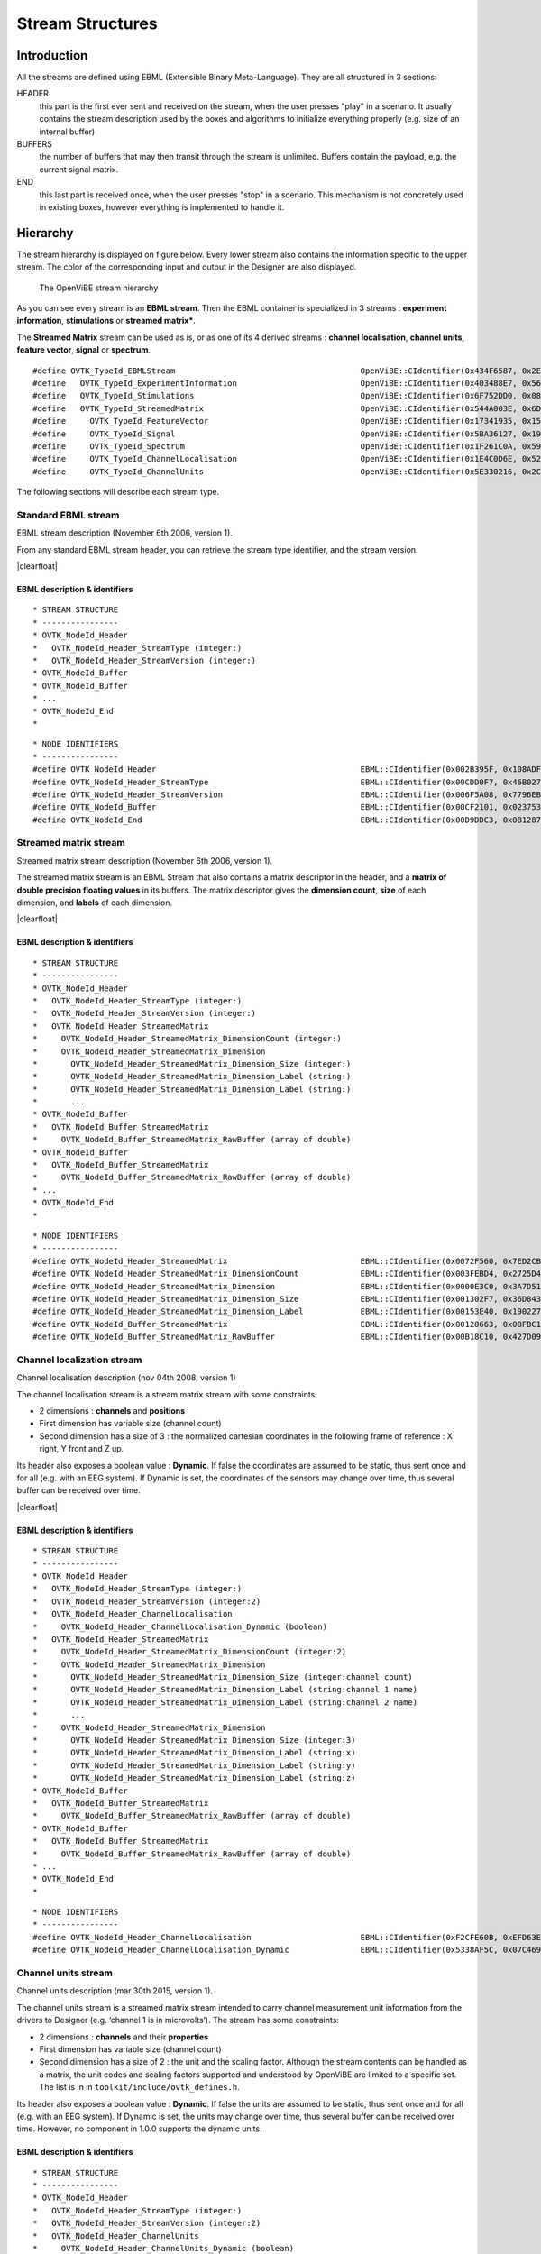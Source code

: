 .. |clearfloat|  raw:: html

    <div style="clear:both"></div>

Stream Structures
=================

Introduction
------------

All the streams are defined using EBML (Extensible Binary Meta-Language). They are all structured in 3 sections:

HEADER
  this part is the first ever sent and received on the stream, when the user presses "play" in a scenario. It usually contains the stream description used by the boxes and algorithms to initialize everything properly (e.g. size of an internal buffer)

BUFFERS
  the number of buffers that may then transit through the stream is unlimited. Buffers contain the payload, e.g. the current signal matrix.

END
  this last part is received once, when the user presses "stop" in a scenario. This mechanism is not concretely used in existing boxes, however everything is implemented to handle it.

Hierarchy
---------

The stream hierarchy is displayed on figure below. Every lower stream also
contains the information specific to the upper stream. The color of the
corresponding input and output in the Designer are also displayed.

.. figure:: images/streams.png
   :alt: The OpenViBE stream hierarchy

   The OpenViBE stream hierarchy

As you can see every stream is an **EBML stream**. Then the EBML container is
specialized in 3 streams : **experiment information**, **stimulations** or
**streamed matrix***.

The **Streamed Matrix** stream can be used as is, or as one of its 4 derived
streams : **channel localisation**, **channel units**, **feature vector**,
**signal** or **spectrum**.

::

   #define OVTK_TypeId_EBMLStream                              		OpenViBE::CIdentifier(0x434F6587, 0x2EFD2B7E)
   #define   OVTK_TypeId_ExperimentInformation                 		OpenViBE::CIdentifier(0x403488E7, 0x565D70B6)
   #define   OVTK_TypeId_Stimulations                          		OpenViBE::CIdentifier(0x6F752DD0, 0x082A321E)
   #define   OVTK_TypeId_StreamedMatrix                        		OpenViBE::CIdentifier(0x544A003E, 0x6DCBA5F6)
   #define     OVTK_TypeId_FeatureVector                       		OpenViBE::CIdentifier(0x17341935, 0x152FF448)
   #define     OVTK_TypeId_Signal                              		OpenViBE::CIdentifier(0x5BA36127, 0x195FEAE1)
   #define     OVTK_TypeId_Spectrum                            		OpenViBE::CIdentifier(0x1F261C0A, 0x593BF6BD)
   #define     OVTK_TypeId_ChannelLocalisation                 		OpenViBE::CIdentifier(0x1E4C0D6E, 0x5204EEB2)
   #define     OVTK_TypeId_ChannelUnits                        		OpenViBE::CIdentifier(0x5E330216, 0x2C09724C)


The following sections will describe each stream type.

.. _Doc_Streams_EBML:

Standard EBML stream
~~~~~~~~~~~~~~~~~~~~

.. image:: images/ebml-stream-card.png
   :align: left

EBML stream description (November 6th 2006, version 1).

From any standard EBML stream header, you can retrieve the stream type identifier, and the stream version.

|clearfloat|

EBML description & identifiers
^^^^^^^^^^^^^^^^^^^^^^^^^^^^^^

::

   * STREAM STRUCTURE
   * ----------------
   * OVTK_NodeId_Header
   *   OVTK_NodeId_Header_StreamType (integer:)
   *   OVTK_NodeId_Header_StreamVersion (integer:)
   * OVTK_NodeId_Buffer
   * OVTK_NodeId_Buffer
   * ...
   * OVTK_NodeId_End
   *

::

   * NODE IDENTIFIERS
   * ----------------
   #define OVTK_NodeId_Header                                           EBML::CIdentifier(0x002B395F, 0x108ADFAE)
   #define OVTK_NodeId_Header_StreamType                                EBML::CIdentifier(0x00CDD0F7, 0x46B0278D)
   #define OVTK_NodeId_Header_StreamVersion                             EBML::CIdentifier(0x006F5A08, 0x7796EBC5)
   #define OVTK_NodeId_Buffer                                           EBML::CIdentifier(0x00CF2101, 0x02375310)
   #define OVTK_NodeId_End                                              EBML::CIdentifier(0x00D9DDC3, 0x0B12873A)

.. _Doc_Streams_StreamedMatrix:

Streamed matrix stream
~~~~~~~~~~~~~~~~~~~~~~

.. image:: images/sm-stream-card.png
   :align: left

Streamed matrix stream description (November 6th 2006, version 1).

The streamed matrix stream is an EBML Stream that also contains a matrix
descriptor in the header, and a **matrix of double precision floating values**
in its buffers. The matrix descriptor gives the **dimension count**, **size**
of each dimension, and **labels** of each dimension.

|clearfloat|

EBML description & identifiers
^^^^^^^^^^^^^^^^^^^^^^^^^^^^^^

::

   * STREAM STRUCTURE
   * ----------------
   * OVTK_NodeId_Header
   *   OVTK_NodeId_Header_StreamType (integer:)
   *   OVTK_NodeId_Header_StreamVersion (integer:)
   *   OVTK_NodeId_Header_StreamedMatrix
   *     OVTK_NodeId_Header_StreamedMatrix_DimensionCount (integer:)
   *     OVTK_NodeId_Header_StreamedMatrix_Dimension
   *       OVTK_NodeId_Header_StreamedMatrix_Dimension_Size (integer:)
   *       OVTK_NodeId_Header_StreamedMatrix_Dimension_Label (string:)
   *       OVTK_NodeId_Header_StreamedMatrix_Dimension_Label (string:)
   *       ...
   * OVTK_NodeId_Buffer
   *   OVTK_NodeId_Buffer_StreamedMatrix
   *     OVTK_NodeId_Buffer_StreamedMatrix_RawBuffer (array of double)
   * OVTK_NodeId_Buffer
   *   OVTK_NodeId_Buffer_StreamedMatrix
   *     OVTK_NodeId_Buffer_StreamedMatrix_RawBuffer (array of double)
   * ...
   * OVTK_NodeId_End
   *

::

   * NODE IDENTIFIERS
   * ----------------
   #define OVTK_NodeId_Header_StreamedMatrix                            EBML::CIdentifier(0x0072F560, 0x7ED2CBED)
   #define OVTK_NodeId_Header_StreamedMatrix_DimensionCount             EBML::CIdentifier(0x003FEBD4, 0x2725D428)
   #define OVTK_NodeId_Header_StreamedMatrix_Dimension                  EBML::CIdentifier(0x0000E3C0, 0x3A7D5141)
   #define OVTK_NodeId_Header_StreamedMatrix_Dimension_Size             EBML::CIdentifier(0x001302F7, 0x36D8438A)
   #define OVTK_NodeId_Header_StreamedMatrix_Dimension_Label            EBML::CIdentifier(0x00153E40, 0x190227E0)
   #define OVTK_NodeId_Buffer_StreamedMatrix                            EBML::CIdentifier(0x00120663, 0x08FBC165)
   #define OVTK_NodeId_Buffer_StreamedMatrix_RawBuffer                  EBML::CIdentifier(0x00B18C10, 0x427D098C)

.. _Doc_Streams_ChannelLocalization:

Channel localization stream
~~~~~~~~~~~~~~~~~~~~~~~~~~~


.. image:: images/chanloc-stream-card.png
   :align: left


Channel localisation description (nov 04th 2008, version 1)

The channel localisation stream is a stream matrix stream with some
constraints:

- 2 dimensions : **channels** and **positions**

- First dimension has variable size (channel count)

- Second dimension has a size of 3 : the normalized cartesian coordinates in
  the following frame of reference : X right, Y front and Z up.

Its header also exposes a boolean value : **Dynamic**. If false the coordinates
are assumed to be static, thus sent once and for all (e.g. with an EEG system).
If Dynamic is set, the coordinates of the sensors may change over time, thus
several buffer can be received over time.

|clearfloat|

EBML description & identifiers
^^^^^^^^^^^^^^^^^^^^^^^^^^^^^^

::

   * STREAM STRUCTURE
   * ----------------
   * OVTK_NodeId_Header
   *   OVTK_NodeId_Header_StreamType (integer:)
   *   OVTK_NodeId_Header_StreamVersion (integer:2)
   *   OVTK_NodeId_Header_ChannelLocalisation
   *     OVTK_NodeId_Header_ChannelLocalisation_Dynamic (boolean)
   *   OVTK_NodeId_Header_StreamedMatrix
   *     OVTK_NodeId_Header_StreamedMatrix_DimensionCount (integer:2)
   *     OVTK_NodeId_Header_StreamedMatrix_Dimension
   *       OVTK_NodeId_Header_StreamedMatrix_Dimension_Size (integer:channel count)
   *       OVTK_NodeId_Header_StreamedMatrix_Dimension_Label (string:channel 1 name)
   *       OVTK_NodeId_Header_StreamedMatrix_Dimension_Label (string:channel 2 name)
   *       ...
   *     OVTK_NodeId_Header_StreamedMatrix_Dimension
   *       OVTK_NodeId_Header_StreamedMatrix_Dimension_Size (integer:3)
   *       OVTK_NodeId_Header_StreamedMatrix_Dimension_Label (string:x)
   *       OVTK_NodeId_Header_StreamedMatrix_Dimension_Label (string:y)
   *       OVTK_NodeId_Header_StreamedMatrix_Dimension_Label (string:z)
   * OVTK_NodeId_Buffer
   *   OVTK_NodeId_Buffer_StreamedMatrix
   *     OVTK_NodeId_Buffer_StreamedMatrix_RawBuffer (array of double)
   * OVTK_NodeId_Buffer
   *   OVTK_NodeId_Buffer_StreamedMatrix
   *     OVTK_NodeId_Buffer_StreamedMatrix_RawBuffer (array of double)
   * ...
   * OVTK_NodeId_End
   *

::

   * NODE IDENTIFIERS
   * ----------------
   #define OVTK_NodeId_Header_ChannelLocalisation                       EBML::CIdentifier(0xF2CFE60B, 0xEFD63E3B)
   #define OVTK_NodeId_Header_ChannelLocalisation_Dynamic               EBML::CIdentifier(0x5338AF5C, 0x07C469C3)

.. _Doc_Streams_ChannelUnits:

Channel units stream
~~~~~~~~~~~~~~~~~~~~

Channel units description (mar 30th 2015, version 1).

The channel units stream is a streamed matrix stream intended to carry channel
measurement unit information from the drivers to Designer (e.g. ‘channel 1 is
in microvolts’). The stream has some constraints:

- 2 dimensions : **channels** and their **properties**

- First dimension has variable size (channel count)

- Second dimension has a size of 2 : the unit and the scaling factor.  Although
  the stream contents can be handled as a matrix, the unit codes and scaling
  factors supported and understood by OpenViBE are limited to a specific set.
  The list is in in ``toolkit/include/ovtk_defines.h``.

Its header also exposes a boolean value : **Dynamic**. If false the units are assumed to be static, thus sent once and for all (e.g. with an EEG system). If Dynamic is set, the units may change over time, thus several buffer can be received over time. However, no component in 1.0.0 supports the dynamic units.

EBML description & identifiers
^^^^^^^^^^^^^^^^^^^^^^^^^^^^^^

::

   * STREAM STRUCTURE
   * ----------------
   * OVTK_NodeId_Header
   *   OVTK_NodeId_Header_StreamType (integer:)
   *   OVTK_NodeId_Header_StreamVersion (integer:2)
   *   OVTK_NodeId_Header_ChannelUnits
   *     OVTK_NodeId_Header_ChannelUnits_Dynamic (boolean)
   *   OVTK_NodeId_Header_StreamedMatrix
   *     OVTK_NodeId_Header_StreamedMatrix_DimensionCount (integer:2)
   *     OVTK_NodeId_Header_StreamedMatrix_Dimension
   *       OVTK_NodeId_Header_StreamedMatrix_Dimension_Size (integer:channel count)
   *       OVTK_NodeId_Header_StreamedMatrix_Dimension_Label (string:channel 1 name)
   *       OVTK_NodeId_Header_StreamedMatrix_Dimension_Label (string:channel 2 name)
   *       ...
   *     OVTK_NodeId_Header_StreamedMatrix_Dimension
   *       OVTK_NodeId_Header_StreamedMatrix_Dimension_Size (integer:2)
   *       OVTK_NodeId_Header_StreamedMatrix_Dimension_Label (string:unit)
   *       OVTK_NodeId_Header_StreamedMatrix_Dimension_Label (string:factor)
   * OVTK_NodeId_Buffer
   *   OVTK_NodeId_Buffer_StreamedMatrix
   *     OVTK_NodeId_Buffer_StreamedMatrix_RawBuffer (array of double)
   * OVTK_NodeId_Buffer
   *   OVTK_NodeId_Buffer_StreamedMatrix
   *     OVTK_NodeId_Buffer_StreamedMatrix_RawBuffer (array of double)
   * ...
   * OVTK_NodeId_End
   *

::

   * NODE IDENTIFIERS
   * ----------------
   #define OVTK_NodeId_Header                                           EBML::CIdentifier(0x002B395F, 0x108ADFAE)
   #define OVTK_NodeId_Header_StreamType                                EBML::CIdentifier(0x00CDD0F7, 0x46B0278D)
   #define OVTK_NodeId_Header_StreamVersion                             EBML::CIdentifier(0x006F5A08, 0x7796EBC5)
   #define OVTK_NodeId_Buffer                                           EBML::CIdentifier(0x00CF2101, 0x02375310)
   #define OVTK_NodeId_End                                              EBML::CIdentifier(0x00D9DDC3, 0x0B12873A)

.. _Doc_Streams_FeatureVector:

Feature vector stream
~~~~~~~~~~~~~~~~~~~~~


.. image:: images/fvec-stream-card.png
   :align: left

Feature vector stream description (may 24th 2007, version 1).

The feature vector stream is a stream matrix stream with some constraints:

- 1 dimension : the **features**

- Number of features may vary, but remains the same for one stream life time.


EBML description & identifiers
^^^^^^^^^^^^^^^^^^^^^^^^^^^^^^

::

   * STREAM STRUCTURE
   * ----------------
   * OVTK_NodeId_Header
   *   OVTK_NodeId_Header_StreamType (integer:)
   *   OVTK_NodeId_Header_StreamVersion (integer:)
   *   OVTK_NodeId_Header_StreamedMatrix
   *     OVTK_NodeId_Header_StreamedMatrix_DimensionCount (integer:1)
   *     OVTK_NodeId_Header_StreamedMatrix_Dimension
   *       OVTK_NodeId_Header_StreamedMatrix_Dimension_Size (integer:feature count)
   *       OVTK_NodeId_Header_StreamedMatrix_Dimension_Label (string:feature 1 name)
   *       OVTK_NodeId_Header_StreamedMatrix_Dimension_Label (string:feature 2 name)
   *       ...
   * OVTK_NodeId_Buffer
   *   OVTK_NodeId_Buffer_StreamedMatrix
   *     OVTK_NodeId_Buffer_StreamedMatrix_RawBuffer (array of double)
   * OVTK_NodeId_Buffer
   *   OVTK_NodeId_Buffer_StreamedMatrix
   *     OVTK_NodeId_Buffer_StreamedMatrix_RawBuffer (array of double)
   * ...
   * OVTK_NodeId_End
   *
   
.. _Doc_Streams_Spectrum:

Spectrum stream
~~~~~~~~~~~~~~~

.. image:: images/spec-stream-card.png
   :align: left

Spectrum stream description (jan. 2017, version 2).

The spectrum stream is a stream matrix stream with some constraints:

- 2 dimensions : **channels** and **number of frequency values**
- First dimension has variable size (channel count)
- Second dimension has variable size (number of frequency values)

Its header also expose the sampling rate of the signal and the list of frequency values used.

|clearfloat|


EBML description & identifiers
^^^^^^^^^^^^^^^^^^^^^^^^^^^^^^

::

   * STREAM STRUCTURE
   * ----------------
   * OVTK_NodeId_Header
   *   OVTK_NodeId_Header_StreamType (integer:)
   *   OVTK_NodeId_Header_StreamVersion (integer:)
   *   OVTK_NodeId_Header_StreamedMatrix
   *     OVTK_NodeId_Header_StreamedMatrix_DimensionCount (integer:2)
   *     OVTK_NodeId_Header_StreamedMatrix_Dimension
   *       OVTK_NodeId_Header_StreamedMatrix_Dimension_Size (integer:channel count)
   *       OVTK_NodeId_Header_StreamedMatrix_Dimension_Label (string:channel 1 name)
   *       OVTK_NodeId_Header_StreamedMatrix_Dimension_Label (string:channel 2 name)
   *       ...
   *     OVTK_NodeId_Header_StreamedMatrix_Dimension
   *       OVTK_NodeId_Header_StreamedMatrix_Dimension_Size (integer:number of frequency band)
   *       OVTK_NodeId_Header_StreamedMatrix_Dimension_Label (string:frequency band 1 name)
   *       OVTK_NodeId_Header_StreamedMatrix_Dimension_Label (string:frequency band 2 name)
   *       ...
   *   OVTK_NodeId_Header_Spectrum
   *     OVTK_NodeId_Header_Spectrum_Sampling
   *     OVTK_NodeId_Header_Spectrum_FrequencyAbscissa (double)
   *     OVTK_NodeId_Header_Spectrum_FrequencyAbscissa (double)
   *     OVTK_NodeId_Header_Spectrum_FrequencyAbscissa (double)
   *      ...
   * OVTK_NodeId_Buffer
   *   OVTK_NodeId_Buffer_StreamedMatrix
   *     OVTK_NodeId_Buffer_StreamedMatrix_RawBuffer (array of double)
   * OVTK_NodeId_Buffer
   *   OVTK_NodeId_Buffer_StreamedMatrix
   *     OVTK_NodeId_Buffer_StreamedMatrix_RawBuffer (array of double)
   * ...
   * OVTK_NodeId_End
   *

::

   * NODE IDENTIFIERS
    * ----------------
   #define OVTK_NodeId_Header_Spectrum                                     EBML::CIdentifier(0x00CCFA4B, 0x14F37D4D)
   #define OVTK_NodeId_Header_Spectrum_FrequencyBand_Deprecated            EBML::CIdentifier(0x0010983C, 0x21F8BDE5)
   #define OVTK_NodeId_Header_Spectrum_FrequencyBand_Start_Deprecated      EBML::CIdentifier(0x00AA5654, 0x2403A2CB)
   #define OVTK_NodeId_Header_Spectrum_FrequencyBand_Stop_Deprecated       EBML::CIdentifier(0x00A44C82, 0x05BE50D5)
   #define OVTK_NodeId_Header_Spectrum_FrequencyAbscissa                   EBML::CIdentifier(0x00D7287D, 0x622A2BF5)
   #define OVTK_NodeId_Header_Spectrum_Sampling                        EBML::CIdentifier(0x006876E9, 0x1DCB0CA1)

.. _Doc_Streams_Signal:

Signal stream
~~~~~~~~~~~~~


.. image:: images/signal-stream-card.png
   :align: left

Signal stream description (may 24th 2007, version 2).

The signal stream is a stream matrix stream with some constraints:

- 2 dimensions : **channels** and **samples**

- First dimension has variable size (channel count)

- Second dimension has a size corresponding to the **sample count per buffer**.

Its header also expose an integer value : the **Sampling Frequency**. Sampling
frequency and sample count per buffer depends on the data producer (file reader
or acquisition client).

|clearfloat|

EBML description & identifiers
^^^^^^^^^^^^^^^^^^^^^^^^^^^^^^

::

   * STREAM STRUCTURE
   * ----------------
   * OVTK_NodeId_Header
   *   OVTK_NodeId_Header_StreamType (integer:)
   *   OVTK_NodeId_Header_StreamVersion (integer:)
   *   OVTK_NodeId_Header_Signal
   *     OVTK_NodeId_Header_Signal_Sampling (integer)
   *   OVTK_NodeId_Header_StreamedMatrix
   *     OVTK_NodeId_Header_StreamedMatrix_DimensionCount (integer:2)
   *     OVTK_NodeId_Header_StreamedMatrix_Dimension
   *       OVTK_NodeId_Header_StreamedMatrix_Dimension_Size (integer:channel count)
   *       OVTK_NodeId_Header_StreamedMatrix_Dimension_Label (string:channel 1 name)
   *       OVTK_NodeId_Header_StreamedMatrix_Dimension_Label (string:channel 2 name)
   *       ...
   *     OVTK_NodeId_Header_StreamedMatrix_Dimension
   *       OVTK_NodeId_Header_StreamedMatrix_Dimension_Size (integer:number of samples per buffer)
   *       OVTK_NodeId_Header_StreamedMatrix_Dimension_Label (string)
   *       OVTK_NodeId_Header_StreamedMatrix_Dimension_Label (string)
   *       ...
   * OVTK_NodeId_Buffer
   *   OVTK_NodeId_Buffer_StreamedMatrix
   *     OVTK_NodeId_Buffer_StreamedMatrix_RawBuffer (array of double)
   * OVTK_NodeId_Buffer
   *   OVTK_NodeId_Buffer_StreamedMatrix
   *     OVTK_NodeId_Buffer_StreamedMatrix_RawBuffer (array of double)
   * ...
   * OVTK_NodeId_End
   *
   
::

   * NODE IDENTIFIERS
   * ----------------
   #define OVTK_NodeId_Header_Signal                                    EBML::CIdentifier(0x007855DE, 0x3748D375)
   #define OVTK_NodeId_Header_Signal_Sampling                       EBML::CIdentifier(0x00141C43, 0x0C37006B)

.. _Doc_Streams_Stimulation:

Stimulation stream
~~~~~~~~~~~~~~~~~~

.. image:: images/stim-stream-card.png
   :align: left


Stimulation stream description (may 24th 2007, version 3).

The stimulation stream is an EBML stream which buffers contains stimulation
sets. Each stimulation has 3 attributes:

- **Stimulation Date**: a 64bit unsigned integer in 32:32 precision (first 32
  bits for the seconds, last 32 bits for the divisions)

- **Stimulation Identifier** as listed in the documentation page.

- **Stimulation Duration**: same encoding as stimulation date. In practice, the
  duration is never used by boxes, thus the value is most of the time 0.

|clearfloat|


EBML description & identifiers
^^^^^^^^^^^^^^^^^^^^^^^^^^^^^^

::

   * STREAM STRUCTURE
   * ----------------
   * OVTK_NodeId_Header
   *   OVTK_NodeId_Header_StreamType (integer:)
   *   OVTK_NodeId_Header_StreamVersion (integer:)
   * OVTK_NodeId_Buffer
   *   OVTK_NodeId_Buffer_Stimulation
   *     OVTK_NodeId_Buffer_Stimulation_NumberOfStimulations (integer)
   *     OVTK_NodeId_Buffer_Stimulation_Stimulation
   *       OVTK_NodeId_Buffer_Stimulation_Stimulation_Identifier (integer)
   *       OVTK_NodeId_Buffer_Stimulation_Stimulation_Date (integer)
   *       OVTK_NodeId_Buffer_Stimulation_Stimulation_Duration (integer)
   *     OVTK_NodeId_Stimulation_Stimulation
   *     ...
   * OVTK_NodeId_Buffer
   * OVTK_NodeId_Buffer
   * ...
   * OVTK_NodeId_End
   *
   
::

   * NODE IDENTIFIERS
   * ----------------
   #define OVTK_NodeId_Buffer_Stimulation                               EBML::CIdentifier(0x006DEABE, 0x7FC05A20)
   #define OVTK_NodeId_Buffer_Stimulation_NumberOfStimulations          EBML::CIdentifier(0x00BB790B, 0x2B8574D8)
   #define OVTK_NodeId_Buffer_Stimulation_Stimulation                   EBML::CIdentifier(0x0016EAC6, 0x29FBCAA1)
   #define OVTK_NodeId_Buffer_Stimulation_Stimulation_Identifier        EBML::CIdentifier(0x006FA5DB, 0x4BAC31E9)
   #define OVTK_NodeId_Buffer_Stimulation_Stimulation_Date              EBML::CIdentifier(0x00B866D8, 0x14DA5374)
   #define OVTK_NodeId_Buffer_Stimulation_Stimulation_Duration          EBML::CIdentifier(0x14EE055F, 0x87FBCC9C)

.. _Doc_Streams_ExperimentInformation:

Experimentation information stream
~~~~~~~~~~~~~~~~~~~~~~~~~~~~~~~~~~

.. image:: images/xp-stream-card.png
   :align: left

Experimentation information stream description (november 6th 2006, version 1).

The experiment information stream is an EBML stream that provides in its header
some information about the experiment being conducted. These information are
entered for example in the acquisition server, when configuring the driver
before starting the acquisition. You can find:

- **Experiment description**: identifier and date.

- **Subject description**: identifier, name, age and gender.

- **Context**: laboratory identifier and name, technician identifier and name.

|clearfloat|

EBML description & identifiers
^^^^^^^^^^^^^^^^^^^^^^^^^^^^^^

::

   * STREAM STRUCTURE
   * ----------------
   * OVTK_NodeId_Header
   *   OVTK_NodeId_Header_StreamType (integer:)
   *   OVTK_NodeId_Header_StreamVersion (integer:)
   *   OVTK_NodeId_Header_ExperimentInformation
   *     OVTK_NodeId_Header_ExperimentInformation_Experiment
   *       OVTK_NodeId_Header_ExperimentInformation_Experiment_Identifier (integer)
   *       OVTK_NodeId_Header_ExperimentInformation_Experiment_Date (date)
   *     OVTK_NodeId_Header_ExperimentInformation_Subject
   *       OVTK_NodeId_Header_ExperimentInformation_Subject_Identifier (integer)
   *       OVTK_NodeId_Header_ExperimentInformation_Subject_Name (string)
   *       OVTK_NodeId_Header_ExperimentInformation_Subject_Age (integer)
   *       OVTK_NodeId_Header_ExperimentInformation_Subject_Gender (integer)
   *     OVTK_NodeId_Header_ExperimentInformation_Context
   *       OVTK_NodeId_Header_ExperimentInformation_Context_LaboratoryIdentifier (integer)
   *       OVTK_NodeId_Header_ExperimentInformation_Context_LaboratoryName (string)
   *       OVTK_NodeId_Header_ExperimentInformation_Context_TechnicianIdentifier (integer)
   *       OVTK_NodeId_Header_ExperimentInformation_Context_TechnicianName (string)
   * OVTK_NodeId_End
   *

::

   * NODE IDENTIFIERS
    * ----------------
    #define OVTK_NodeId_Header_ExperimentInformation                               EBML::CIdentifier(0x00746BA0, 0x115AE04D)
    #define OVTK_NodeId_Header_ExperimentInformation_Experiment                    EBML::CIdentifier(0x0011D6B7, 0x48F1AA39)
    #define OVTK_NodeId_Header_ExperimentInformation_Experiment_Identifier         EBML::CIdentifier(0x006ACD74, 0x1C960C26)
    #define OVTK_NodeId_Header_ExperimentInformation_Experiment_Date               EBML::CIdentifier(0x002F8FB7, 0x6DA7552D)
    #define OVTK_NodeId_Header_ExperimentInformation_Subject                       EBML::CIdentifier(0x003EC620, 0x333E0A94)
    #define OVTK_NodeId_Header_ExperimentInformation_Subject_Identifier            EBML::CIdentifier(0x00D62974, 0x473D4AA5)
    #define OVTK_NodeId_Header_ExperimentInformation_Subject_Name                  EBML::CIdentifier(0x0041FD0A, 0x6BCD9A99)
    #define OVTK_NodeId_Header_ExperimentInformation_Subject_Age                   EBML::CIdentifier(0x00DF7DD9, 0x33336C51)
    /* for retro compat */
    #define OVTK_NodeId_Header_ExperimentInformation_Subject_Sex                   EBML::CIdentifier(0x0069BB84, 0x3FC8E149)
    #define OVTK_NodeId_Header_ExperimentInformation_Subject_Gender                EBML::CIdentifier(0x0069BB84, 0x3FC8E149)
    #define OVTK_NodeId_Header_ExperimentInformation_Context                       EBML::CIdentifier(0x0018C291, 0x7985DFDD)
    #define OVTK_NodeId_Header_ExperimentInformation_Context_LaboratoryIdentifier  EBML::CIdentifier(0x003F11B9, 0x26D76D9C)
    #define OVTK_NodeId_Header_ExperimentInformation_Context_LaboratoryName        EBML::CIdentifier(0x00EB1F23, 0x51C23B83)
    #define OVTK_NodeId_Header_ExperimentInformation_Context_TechnicianIdentifier  EBML::CIdentifier(0x00874A7F, 0x60DC34C2)
    #define OVTK_NodeId_Header_ExperimentInformation_Context_TechnicianName        EBML::CIdentifier(0x00C8C393, 0x31CE5B3E)

Acquisition stream
~~~~~~~~~~~~~~~~~~

.. image:: images/acquisition-stream-small.png
   :align: left

Acquisition stream description (nov 2014, version 3). This is a multiplexed
stream.

The acquisition stream encapsulates 5 streams : experiment information, channel
localisation, channel units, signal and stimulation.

This stream is produced by the Acquisition Server and is sent to every client
connected via tcp/ip network connection. The stream is received by the
Acquisition Client box, that separates each streams and makes them available on
5 corresponding outputs.

|clearfloat|

EBML description & identifiers
^^^^^^^^^^^^^^^^^^^^^^^^^^^^^^

::

   * STREAM STRUCTURE
   * ----------------
   * OVTK_NodeId_Header
   *   OVTK_NodeId_Acquisition_Header_ExperimentInformation
   *     ... some experiment information stream header
   *   OVTK_NodeId_Acquisition_Header_Signal
   *     ... some signal stream header
   *   OVTK_NodeId_Acquisition_Header_Stimulation
   *     ... some stimulation stream header
   *   OVTK_NodeId_Acquisition_Header_ChannelLocalisation
   *     ... some channel localisation stream header
   *   OVTK_NodeId_Acquisition_Header_ChannelUnits
   *     ... some channel units stream header
   * OVTK_NodeId_Buffer
   *   OVTK_NodeId_Acquisition_Buffer_ExperimentInformation
   *     ... some experiment information stream buffer
   *   OVTK_NodeId_Acquisition_Buffer_Signal
   *     ... some signal stream buffer
   *   OVTK_NodeId_Acquisition_Buffer_Stimulation
   *     ... some stimulation stream buffer
   *   OVTK_NodeId_Acquisition_Buffer_ChannelLocalisation
   *     ... some channel localisation stream buffer
   *   OVTK_NodeId_Acquisition_Buffer_ChannelUnits
   *     ... some channel units stream buffer
   * OVTK_NodeId_Buffer
   * OVTK_NodeId_Buffer
   * ...
   *
